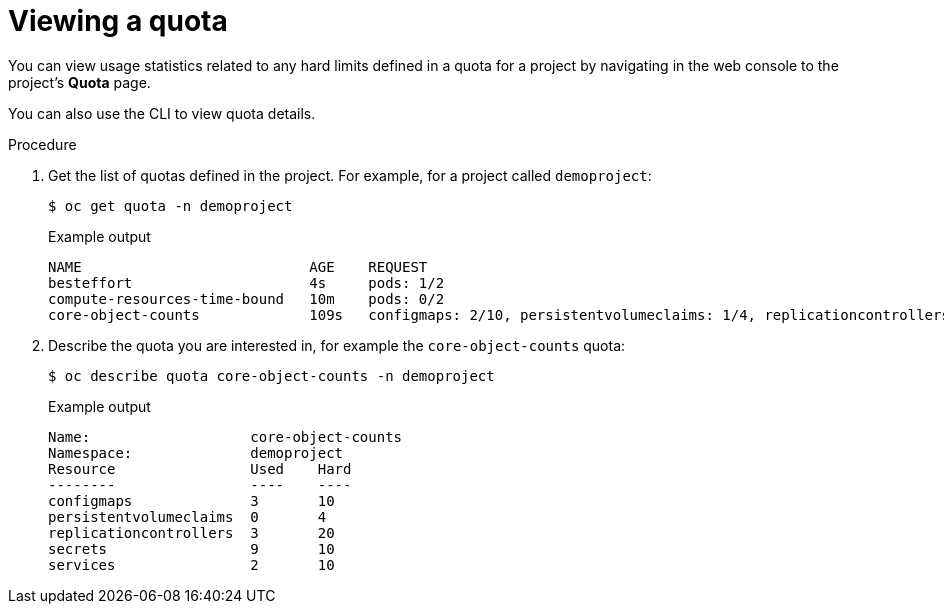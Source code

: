 // Module included in the following assemblies:
//
// * applications/quotas/quotas-setting-per-project.adoc

:_mod-docs-content-type: PROCEDURE
[id="quota-viewing-quotas_{context}"]
= Viewing a quota

You can view usage statistics related to any hard limits defined in a quota for a project by navigating in the web console to the project's *Quota* page.

You can also use the CLI to view quota details.

.Procedure

. Get the list of quotas defined in the project. For example, for a project called
`demoproject`:
+
[source,terminal]
----
$ oc get quota -n demoproject
----
+
.Example output
[source,terminal]
----
NAME                           AGE    REQUEST                                                                                                      LIMIT
besteffort                     4s     pods: 1/2
compute-resources-time-bound   10m    pods: 0/2                                                                                                    limits.cpu: 0/1, limits.memory: 0/1Gi
core-object-counts             109s   configmaps: 2/10, persistentvolumeclaims: 1/4, replicationcontrollers: 1/20, secrets: 9/10, services: 2/10
----

. Describe the quota you are interested in, for example the `core-object-counts`
quota:
+
[source,terminal]
----
$ oc describe quota core-object-counts -n demoproject
----
+
.Example output
[source,terminal]
----
Name:			core-object-counts
Namespace:		demoproject
Resource		Used	Hard
--------		----	----
configmaps		3	10
persistentvolumeclaims	0	4
replicationcontrollers	3	20
secrets			9	10
services		2	10
----
